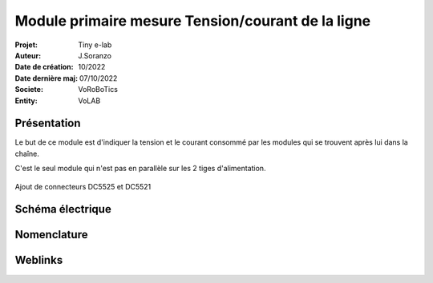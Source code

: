 ++++++++++++++++++++++++++++++++++++++++++++++++++++++++++++++++++++++++++++++++++++++++++++++++++++
Module primaire mesure Tension/courant de la ligne
++++++++++++++++++++++++++++++++++++++++++++++++++++++++++++++++++++++++++++++++++++++++++++++++++++

:Projet: Tiny e-lab
:Auteur: J.Soranzo
:Date de création: 10/2022
:Date dernière maj: 07/10/2022
:Societe: VoRoBoTics
:Entity: VoLAB


.. index::
    pair: Modules; U/I en ligne

====================================================================================================
Présentation
====================================================================================================

.. image:: images/uimodule.JPG 
   :width: 600 px


.. image:: images/uiWatmetreAmazon.jpg 
   :width: 300 px

Le but de ce module est d'indiquer la tension et le courant consommé par les modules qui se trouvent
après lui dans la chaîne. 

C'est le seul module qui n'est pas en parallèle sur les 2 tiges d'alimentation.

.. image:: images/moduleUILigne.jpg 
   :width: 500 px



.. figure:: images/moduleUILigneAjoutDC552x.jpg
    :width: 300 px
    :figwidth: 100%
    :align: center

    Ajout de connecteurs DC5525 et DC5521 


====================================================================================================
Schéma électrique
====================================================================================================

.. image:: images/moduleUILigneSch.JPG

====================================================================================================
Nomenclature
====================================================================================================

.. csv-table:: Nomenclature USB5V 3A
   :file: ../../_02-realisation/_03-cao_3D/mesCreations/moduleUI/nomUILigne.csv
   :delim: ,
   :encoding: UTF-8
   :align: left
   :header-rows: 1



====================================================================================================
Weblinks
====================================================================================================

.. target-notes::